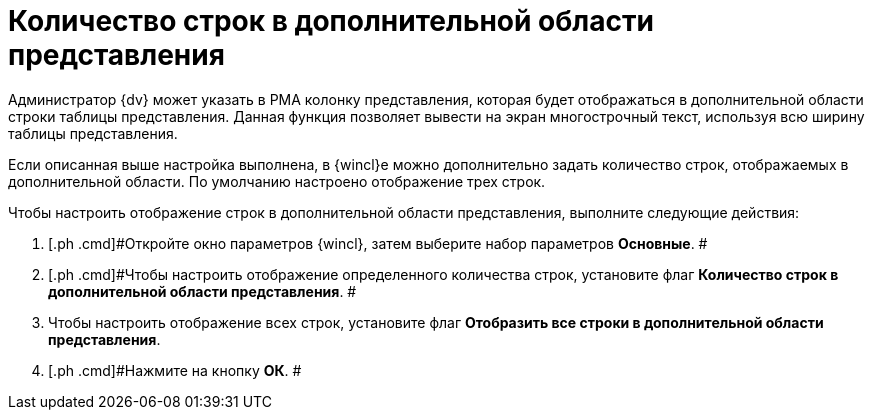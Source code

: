 = Количество строк в дополнительной области представления

Администратор {dv} может указать в РМА колонку представления, которая будет отображаться в дополнительной области строки таблицы представления. Данная функция позволяет вывести на экран многострочный текст, используя всю ширину таблицы представления.

Если описанная выше настройка выполнена, в {wincl}е можно дополнительно задать количество строк, отображаемых в дополнительной области. По умолчанию настроено отображение трех строк.

Чтобы настроить отображение строк в дополнительной области представления, выполните следующие действия:

[[task_y3d_4qx_vn__steps_zwh_1qx_vn]]
. [.ph .cmd]#Откройте окно параметров {wincl}, затем выберите набор параметров [.keyword]*Основные*. #
. [.ph .cmd]#Чтобы настроить отображение определенного количества строк, установите флаг [.ph .uicontrol]*Количество строк в дополнительной области представления*. #
. [.ph .cmd]#Чтобы настроить отображение всех строк, установите флаг [.ph .uicontrol]*Отобразить все строки в дополнительной области представления*.#
. [.ph .cmd]#Нажмите на кнопку *ОК*. #
